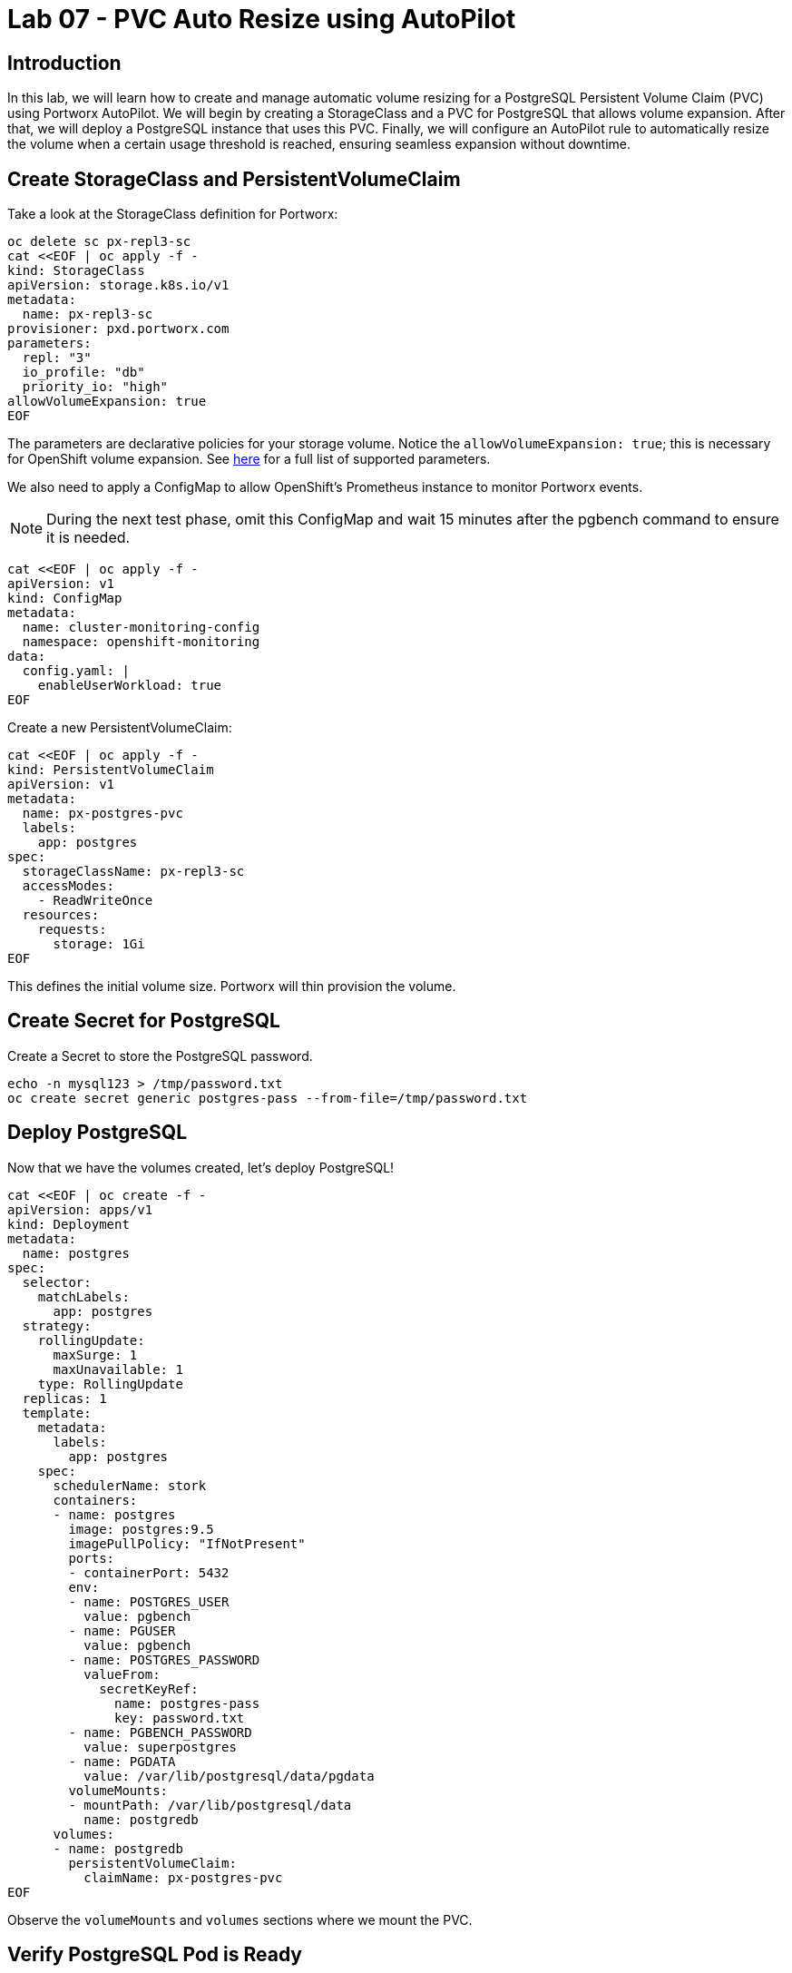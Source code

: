 = Lab 07 - PVC Auto Resize using AutoPilot

== Introduction

In this lab, we will learn how to create and manage automatic volume resizing for a PostgreSQL Persistent Volume Claim (PVC) using Portworx AutoPilot. We will begin by creating a StorageClass and a PVC for PostgreSQL that allows volume expansion. After that, we will deploy a PostgreSQL instance that uses this PVC. Finally, we will configure an AutoPilot rule to automatically resize the volume when a certain usage threshold is reached, ensuring seamless expansion without downtime.

== Create StorageClass and PersistentVolumeClaim

Take a look at the StorageClass definition for Portworx:

[source,shell]
----
oc delete sc px-repl3-sc
cat <<EOF | oc apply -f -
kind: StorageClass
apiVersion: storage.k8s.io/v1
metadata:
  name: px-repl3-sc
provisioner: pxd.portworx.com
parameters:
  repl: "3"
  io_profile: "db"
  priority_io: "high"
allowVolumeExpansion: true
EOF
----

The parameters are declarative policies for your storage volume. Notice the `allowVolumeExpansion: true`; this is necessary for OpenShift volume expansion. See https://docs.portworx.com/portworx-install-with-kubernetes/storage-operations/create-pvcs/dynamic-provisioning/[here] for a full list of supported parameters.

We also need to apply a ConfigMap to allow OpenShift's Prometheus instance to monitor Portworx events.

[NOTE]
====
During the next test phase, omit this ConfigMap and wait 15 minutes after the pgbench command to ensure it is needed.
====

[source,shell]
----
cat <<EOF | oc apply -f -
apiVersion: v1
kind: ConfigMap
metadata:
  name: cluster-monitoring-config
  namespace: openshift-monitoring
data:
  config.yaml: |
    enableUserWorkload: true
EOF
----

Create a new PersistentVolumeClaim:

[source,shell]
----
cat <<EOF | oc apply -f -
kind: PersistentVolumeClaim
apiVersion: v1
metadata:
  name: px-postgres-pvc
  labels:
    app: postgres
spec:
  storageClassName: px-repl3-sc
  accessModes:
    - ReadWriteOnce
  resources:
    requests:
      storage: 1Gi
EOF
----

This defines the initial volume size. Portworx will thin provision the volume.

== Create Secret for PostgreSQL

Create a Secret to store the PostgreSQL password.

[source,shell]
----
echo -n mysql123 > /tmp/password.txt
oc create secret generic postgres-pass --from-file=/tmp/password.txt
----

== Deploy PostgreSQL

Now that we have the volumes created, let’s deploy PostgreSQL!

[source,shell]
----
cat <<EOF | oc create -f -
apiVersion: apps/v1
kind: Deployment
metadata:
  name: postgres
spec:
  selector:
    matchLabels:
      app: postgres
  strategy:
    rollingUpdate:
      maxSurge: 1
      maxUnavailable: 1
    type: RollingUpdate
  replicas: 1
  template:
    metadata:
      labels:
        app: postgres
    spec:
      schedulerName: stork
      containers:
      - name: postgres
        image: postgres:9.5
        imagePullPolicy: "IfNotPresent"
        ports:
        - containerPort: 5432
        env:
        - name: POSTGRES_USER
          value: pgbench
        - name: PGUSER
          value: pgbench
        - name: POSTGRES_PASSWORD
          valueFrom:
            secretKeyRef:
              name: postgres-pass
              key: password.txt
        - name: PGBENCH_PASSWORD
          value: superpostgres
        - name: PGDATA
          value: /var/lib/postgresql/data/pgdata
        volumeMounts:
        - mountPath: /var/lib/postgresql/data
          name: postgredb
      volumes:
      - name: postgredb
        persistentVolumeClaim:
          claimName: px-postgres-pvc
EOF
----

Observe the `volumeMounts` and `volumes` sections where we mount the PVC.

== Verify PostgreSQL Pod is Ready

Below command will wait until the PostgreSQL pod is in the ready state.

[source,shell]
----
watch oc get pods -l app=postgres -o wide
----

When the pod is in the Running state, hit `ctrl-c` to exit.

== Inspect the Portworx Volume

Below we will use `pxctl` to inspect the underlying volume for our PVC.

[source,shell]
----
pxctl volume inspect $(oc get pvc | grep px-postgres-pvc | awk '{print $3}')
----

* `State`: Indicates that the volume is attached and shows the node on which it is attached. This is the node where the Kubernetes pod is running.
* `HA`: Displays the number of configured replicas for this volume.
* `Labels`: Shows the name of the PVC associated with this volume.
* `Replica sets on nodes`: Displays the Portworx (px) nodes on which the volume is replicated.
* `Size`: The size of the volume is 1GB. We'll check this later to verify if the volume has been expanded.

== Configure AutoPilot Rule

Now that we have PostgreSQL up, let's proceed to set up our AutoPilot rule!

Learn more about https://2.11.docs.portworx.com/portworx-install-with-kubernetes/autopilot/how-to-use/working-with-rules/#understanding-an-autopilotrule[working with AutoPilot Rules] in the Portworx documentation.

Keep in mind, an AutoPilot Rule has 4 main parts:

* `Selector`: Matches labels on the objects that the rule should monitor.
* `Namespace Selector`: Matches labels on the Kubernetes namespaces the rule should monitor. This is optional, and the default is all namespaces.
* `Conditions`: The metrics for the objects to monitor.
* `Actions`: The actions to perform once the metric conditions are met.

Below we target the PostgreSQL PVC using an AutoPilot Rule.

[source,shell]
----
cat <<EOF | oc apply -f -
apiVersion: autopilot.libopenstorage.org/v1alpha1
kind: AutopilotRule
metadata:
  name: auto-volume-resize
spec:
  selector:
    matchLabels:
      app: postgres
  conditions:
    expressions:
    - key: "100 * (px_volume_usage_bytes / px_volume_capacity_bytes)"
      operator: Gt
      values:
        - "20"
    - key: "px_volume_capacity_bytes / 1000000000"
      operator: Lt
      values:
       - "20"
  actions:
  - name: openstorage.io.action.volume/resize
    params:
      scalepercentage: "200"
EOF
----

The `condition` and `action` in the rule are defined such that when the volume is using more than `20%` of its total available capacity, it will grow the volume by `200%`. Normally, you would use a larger threshold for volume usage.

== Verify AutoPilot Initialization

[source,shell]
----
watch oc get events --field-selector involvedObject.kind=AutopilotRule,involvedObject.name=auto-volume-resize --all-namespaces
----

Check that AutoPilot has recognized the PVC and initialized it. When the events show `transition from Initializing => Normal` for the PostgreSQL PVC, AutoPilot is ready. Hit `ctrl-c` to exit.

== Run Benchmark and Verify Volume Expansion

In this step, we will run a benchmark that uses more than 20% of our volume and show how AutoPilot dynamically increases the volume size without downtime or user intervention.

Open a shell inside the PostgreSQL container:

[source,shell]
----
oc exec -it $(oc get pods -l app=postgres --field-selector=status.phase=Running -o jsonpath='{.items[0].metadata.name}') -- bash

----

Launch the `psql` utility and create a database:

[source,shell]
----
psql
create database pxdemo;
\l
\q
----

Use `pgbench` to run a baseline transaction benchmark to grow the volume beyond the 20% threshold defined in the AutoPilot Rule:

[source,shell]
----
pgbench -i -s 50 pxdemo
----

[NOTE]
====
Note that once the test completes, *AutoPilot will ensure the usage remains above 20% for about 30 seconds before triggering the rule.* Type `exit` to exit from the pod shell before proceeding.
====

== Check if the Rule Was Triggered

We can retrieve events by using the `oc get events` command and filtering for `AutoPilotRule` events. Note that AutoPilot delays the rule from being triggered immediately to ensure the conditions stabilize.

[source,shell]
----
watch oc get events --field-selector involvedObject.kind=AutopilotRule,involvedObject.name=auto-volume-resize --all-namespaces
----

When you see `Triggered => ActiveActionsPending`, the action has been activated. When you see `ActiveActionsInProgress => ActiveActionsTake`, this means the resize has taken place and your volume should now be resized by *200%*. Hit `ctrl-c` to clear the screen.

Inspect the volume and verify that it has grown by 200% capacity (3GB).

[source,shell]
----
oc get pvc px-postgres-pvc
----

As you can see, the volume is now expanded and our PostgreSQL database didn't require a restart.

[source,shell]
----
oc get pods
----

== Manual Resize of PVC

It is also possible to manually resize a PVC. Below we will resize the volume to 4GiB.

Edit the existing PVC and change the size to 4GiB:

[source,shell]
----
oc edit pvc px-postgres-pvc
----

Check the utilization of the volume after the resize. It takes approximately 30 seconds to complete resizing.

[source,shell]
----
oc describe pvc px-postgres-pvc
----

You can see events that indicate the PVC was successfully resized and that the volume is now 4GiB.

== Summary

In this lab, we demonstrated how to create and manage automatic volume resizing for a PostgreSQL PVC using Portworx AutoPilot. We created a StorageClass and a PVC that allowed volume expansion, deployed a PostgreSQL instance, and set up an AutoPilot rule to automatically resize the volume when a specific threshold was met. We also verified the rule's functionality by running a benchmark that triggered the volume expansion. Additionally, we manually resized the PVC to show both automatic and manual expansion capabilities. This ensures that our PostgreSQL deployment can handle increasing storage demands seamlessly, without downtime or manual intervention.

